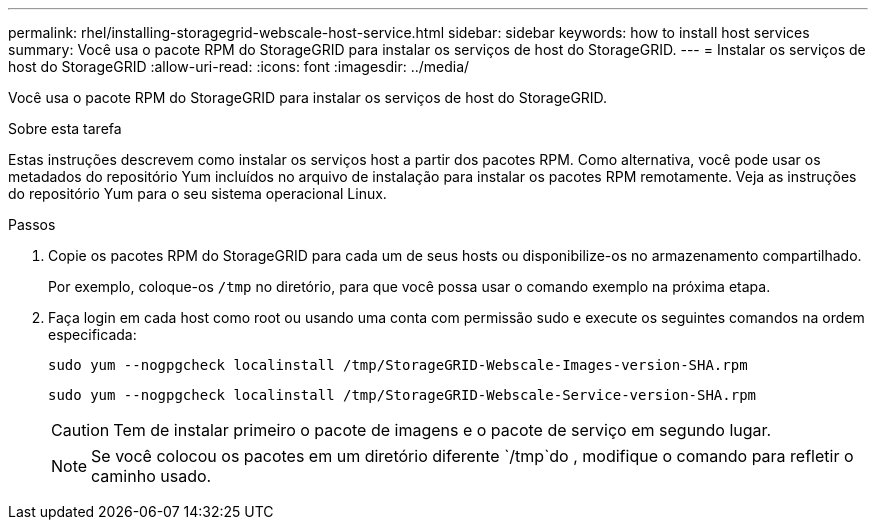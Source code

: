 ---
permalink: rhel/installing-storagegrid-webscale-host-service.html 
sidebar: sidebar 
keywords: how to install host services 
summary: Você usa o pacote RPM do StorageGRID para instalar os serviços de host do StorageGRID. 
---
= Instalar os serviços de host do StorageGRID
:allow-uri-read: 
:icons: font
:imagesdir: ../media/


[role="lead"]
Você usa o pacote RPM do StorageGRID para instalar os serviços de host do StorageGRID.

.Sobre esta tarefa
Estas instruções descrevem como instalar os serviços host a partir dos pacotes RPM. Como alternativa, você pode usar os metadados do repositório Yum incluídos no arquivo de instalação para instalar os pacotes RPM remotamente. Veja as instruções do repositório Yum para o seu sistema operacional Linux.

.Passos
. Copie os pacotes RPM do StorageGRID para cada um de seus hosts ou disponibilize-os no armazenamento compartilhado.
+
Por exemplo, coloque-os `/tmp` no diretório, para que você possa usar o comando exemplo na próxima etapa.

. Faça login em cada host como root ou usando uma conta com permissão sudo e execute os seguintes comandos na ordem especificada:
+
[listing]
----
sudo yum --nogpgcheck localinstall /tmp/StorageGRID-Webscale-Images-version-SHA.rpm
----
+
[listing]
----
sudo yum --nogpgcheck localinstall /tmp/StorageGRID-Webscale-Service-version-SHA.rpm
----
+

CAUTION: Tem de instalar primeiro o pacote de imagens e o pacote de serviço em segundo lugar.

+

NOTE: Se você colocou os pacotes em um diretório diferente `/tmp`do , modifique o comando para refletir o caminho usado.


